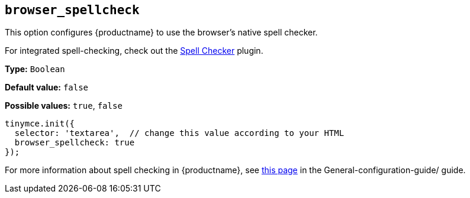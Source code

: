 [[browser_spellcheck]]
== `browser_spellcheck`

This option configures {productname} to use the browser's native spell checker.

For integrated spell-checking, check out the xref:introduction-to-tiny-spellchecker.adoc[Spell Checker] plugin.

*Type:* `+Boolean+`

*Default value:* `+false+`

*Possible values:* `+true+`, `+false+`

[source,js]
----
tinymce.init({
  selector: 'textarea',  // change this value according to your HTML
  browser_spellcheck: true
});
----

For more information about spell checking in {productname}, see xref:spell-checking.adoc[this page] in the General-configuration-guide/ guide.
